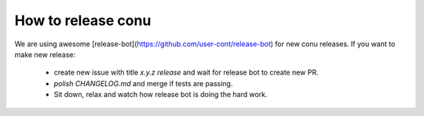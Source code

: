 How to release conu
===================

We are using awesome [release-bot](https://github.com/user-cont/release-bot) for new conu releases.
If you want to make new release:
    * create new issue with title `x.y.z release` and wait for release bot to create new PR.
    * *polish CHANGELOG.md* and merge if tests are passing.
    * Sit down, relax and watch how release bot is doing the hard work.

